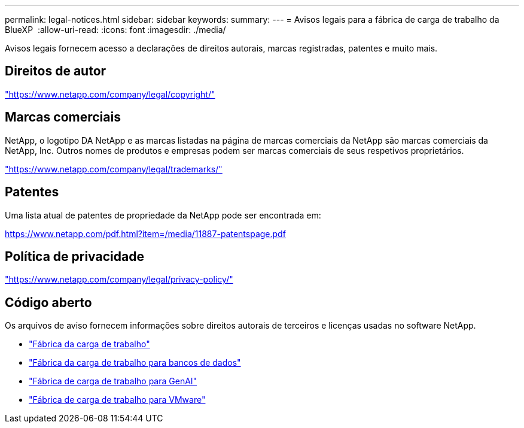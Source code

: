 ---
permalink: legal-notices.html 
sidebar: sidebar 
keywords:  
summary:  
---
= Avisos legais para a fábrica de carga de trabalho da BlueXP 
:allow-uri-read: 
:icons: font
:imagesdir: ./media/


[role="lead"]
Avisos legais fornecem acesso a declarações de direitos autorais, marcas registradas, patentes e muito mais.



== Direitos de autor

link:https://www.netapp.com/company/legal/copyright/["https://www.netapp.com/company/legal/copyright/"^]



== Marcas comerciais

NetApp, o logotipo DA NetApp e as marcas listadas na página de marcas comerciais da NetApp são marcas comerciais da NetApp, Inc. Outros nomes de produtos e empresas podem ser marcas comerciais de seus respetivos proprietários.

link:https://www.netapp.com/company/legal/trademarks/["https://www.netapp.com/company/legal/trademarks/"^]



== Patentes

Uma lista atual de patentes de propriedade da NetApp pode ser encontrada em:

link:https://www.netapp.com/pdf.html?item=/media/11887-patentspage.pdf["https://www.netapp.com/pdf.html?item=/media/11887-patentspage.pdf"^]



== Política de privacidade

link:https://www.netapp.com/company/legal/privacy-policy/["https://www.netapp.com/company/legal/privacy-policy/"^]



== Código aberto

Os arquivos de aviso fornecem informações sobre direitos autorais de terceiros e licenças usadas no software NetApp.

* https://docs.netapp.com/us-en/workload-family/media/workload-factory-notice.pdf["Fábrica da carga de trabalho"^]
* https://docs.netapp.com/us-en/workload-family/media/workload-factory-databases-notice.pdf["Fábrica da carga de trabalho para bancos de dados"^]
* https://docs.netapp.com/us-en/workload-family/media/workload-factory-genai-notice.pdf["Fábrica de carga de trabalho para GenAI"^]
* https://docs.netapp.com/us-en/workload-family/media/workload-factory-vmware-notice.pdf["Fábrica de carga de trabalho para VMware"^]

